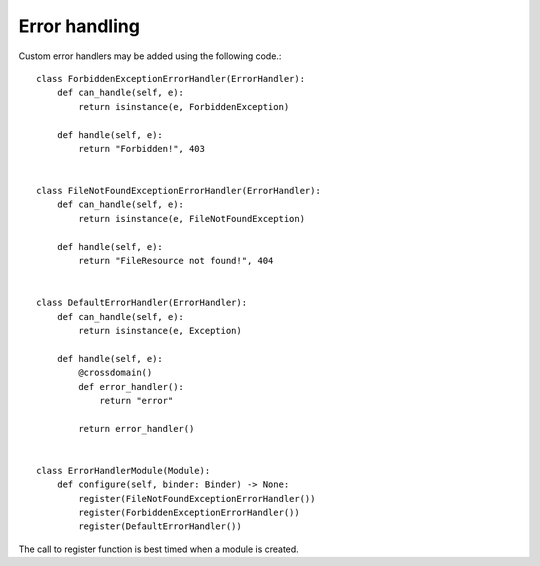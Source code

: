 Error handling
##############

Custom error handlers may be added using the following code.::

        class ForbiddenExceptionErrorHandler(ErrorHandler):
            def can_handle(self, e):
                return isinstance(e, ForbiddenException)

            def handle(self, e):
                return "Forbidden!", 403


        class FileNotFoundExceptionErrorHandler(ErrorHandler):
            def can_handle(self, e):
                return isinstance(e, FileNotFoundException)

            def handle(self, e):
                return "FileResource not found!", 404


        class DefaultErrorHandler(ErrorHandler):
            def can_handle(self, e):
                return isinstance(e, Exception)

            def handle(self, e):
                @crossdomain()
                def error_handler():
                    return "error"

                return error_handler()


        class ErrorHandlerModule(Module):
            def configure(self, binder: Binder) -> None:
                register(FileNotFoundExceptionErrorHandler())
                register(ForbiddenExceptionErrorHandler())
                register(DefaultErrorHandler())


The call to register function is best timed when a module is created.
